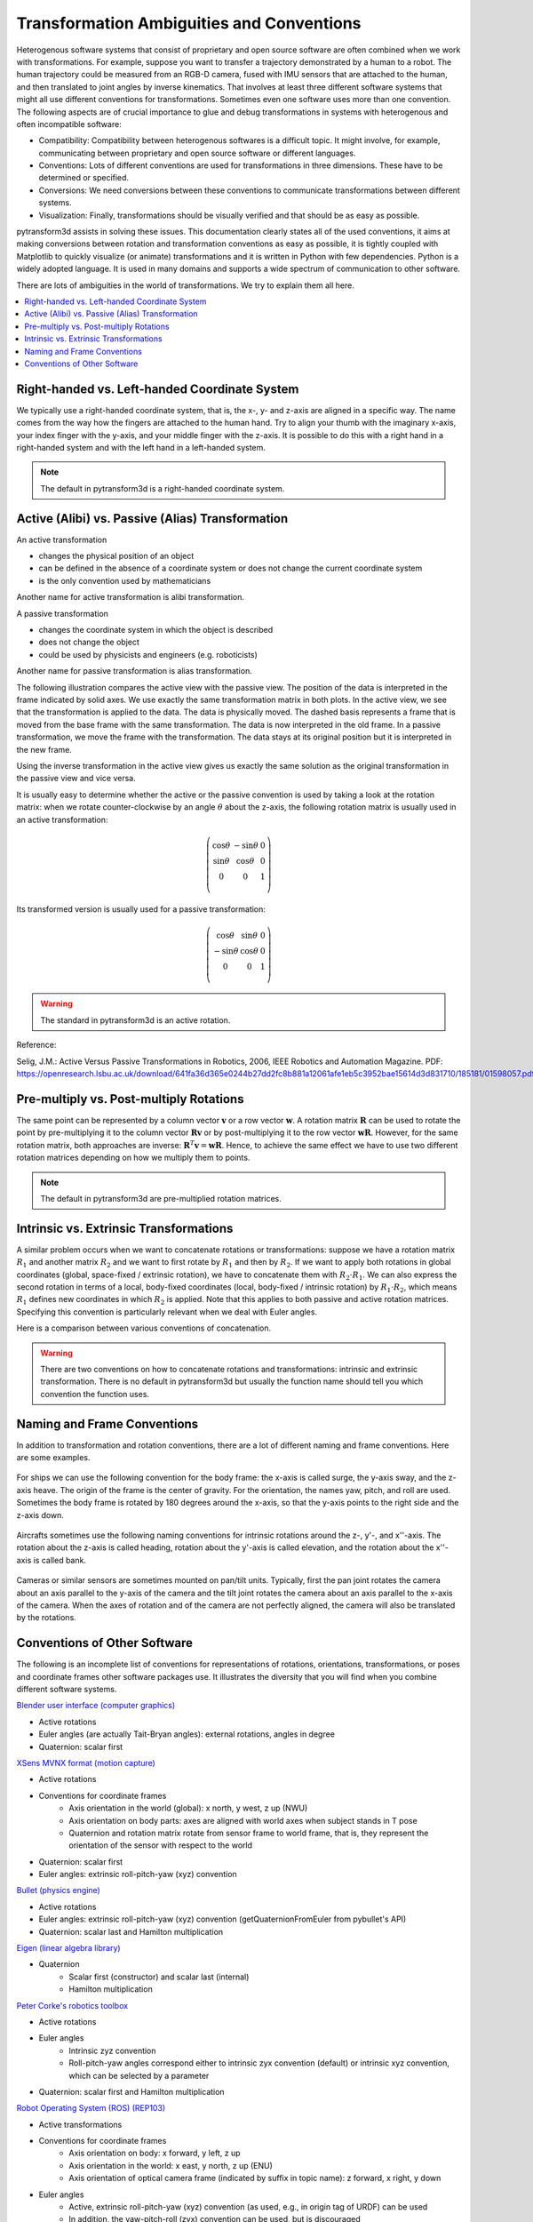 .. _transformation_ambiguities:

==========================================
Transformation Ambiguities and Conventions
==========================================

Heterogenous software systems that consist of proprietary and open source
software are often combined when we work with transformations.
For example, suppose you want to transfer a trajectory demonstrated by a human
to a robot. The human trajectory could be measured from an RGB-D camera, fused
with IMU sensors that are attached to the human, and then translated to
joint angles by inverse kinematics. That involves at least three different
software systems that might all use different conventions for transformations.
Sometimes even one software uses more than one convention.
The following aspects are of crucial importance to glue and debug
transformations in systems with heterogenous and often incompatible
software:

* Compatibility: Compatibility between heterogenous softwares is a difficult
  topic. It might involve, for example, communicating between proprietary and
  open source software or different languages.
* Conventions: Lots of different conventions are used for transformations
  in three dimensions. These have to be determined or specified.
* Conversions: We need conversions between these conventions to
  communicate transformations between different systems.
* Visualization: Finally, transformations should be visually verified
  and that should be as easy as possible.

pytransform3d assists in solving these issues. This documentation clearly
states all of the used conventions, it aims at making conversions between
rotation and transformation conventions as easy as possible, it is tightly
coupled with Matplotlib to quickly visualize (or animate) transformations and
it is written in Python with few dependencies. Python is a widely adopted
language. It is used in many domains and supports a wide spectrum of
communication to other software.

There are lots of ambiguities in the world of transformations. We try to
explain them all here.

.. contents:: :local:
    :depth: 1

----------------------------------------------
Right-handed vs. Left-handed Coordinate System
----------------------------------------------

We typically use a right-handed coordinate system, that is, the x-, y- and
z-axis are aligned in a specific way. The name comes from the way how the
fingers are attached to the human hand. Try to align your thumb with the
imaginary x-axis, your index finger with the y-axis, and your middle finger
with the z-axis. It is possible to do this with a right hand in a
right-handed system and with the left hand in a left-handed system.

.. raw:: html

    <table>
    <tr>
        <td style="text-align:center">Right-handed</td>
        <td style="text-align:center">Left-handed</td>
    </tr>
    <tr>
    <td>

.. plot::
    :width: 400px

    import numpy as np
    import matplotlib.pyplot as plt
    from pytransform3d.plot_utils import make_3d_axis


    plt.figure()
    ax = make_3d_axis(1)
    plt.setp(ax, xlim=(-0.05, 1.05), ylim=(-0.05, 1.05), zlim=(-0.05, 1.05),
            xlabel="X", ylabel="Y", zlabel="Z")

    basis = np.eye(3)
    for d, c in enumerate(["r", "g", "b"]):
        ax.plot([0.0, basis[0, d]],
                [0.0, basis[1, d]],
                [0.0, basis[2, d]], color=c, lw=5)

    plt.show()

.. raw:: html

    </td>
    <td>

.. plot::
    :width: 400px

    import numpy as np
    import matplotlib.pyplot as plt
    from pytransform3d.plot_utils import make_3d_axis


    plt.figure()
    ax = make_3d_axis(1)
    plt.setp(ax, xlim=(-0.05, 1.05), ylim=(-0.05, 1.05), zlim=(-1.05, 0.05),
            xlabel="X", ylabel="Y", zlabel="Z")

    basis = np.eye(3)
    basis[:, 2] *= -1.0
    for d, c in enumerate(["r", "g", "b"]):
        ax.plot([0.0, basis[0, d]],
                [0.0, basis[1, d]],
                [0.0, basis[2, d]], color=c, lw=5)

    plt.show()

.. raw:: html

    </td>
    </tr>
    <table>

.. note::

    The default in pytransform3d is a right-handed coordinate system.

-------------------------------------------------
Active (Alibi) vs. Passive (Alias) Transformation
-------------------------------------------------

.. image:: _static/active_passive.png
   :alt: Passive vs. active transformation
   :align: center

An active transformation

* changes the physical position of an object
* can be defined in the absence of a coordinate system or does not change the
  current coordinate system
* is the only convention used by mathematicians

Another name for active transformation is alibi transformation.

A passive transformation

* changes the coordinate system in which the object is described
* does not change the object
* could be used by physicists and engineers (e.g. roboticists)

Another name for passive transformation is alias transformation.

The following illustration compares the active view with the passive view.
The position of the data is interpreted in the frame indicated by solid
axes.
We use exactly the same transformation matrix in both plots.
In the active view, we see that the transformation is applied to the data.
The data is physically moved. The dashed basis represents a frame that is
moved from the base frame with the same transformation. The data is
now interpreted in the old frame.
In a passive transformation, we move the frame with the transformation.
The data stays at its original position but it is interpreted in the new
frame.

.. raw:: html

    <table>
    <tr><td>Active</td><td>Passive</td></tr>
    <tr>
    <td>

.. plot::
    :width: 400px

    import numpy as np
    import matplotlib.pyplot as plt
    from pytransform3d.transformations import transform, plot_transform
    from pytransform3d.plot_utils import make_3d_axis, Arrow3D


    plt.figure()
    ax = make_3d_axis(1)
    plt.setp(ax, xlim=(-1.05, 1.05), ylim=(-0.55, 1.55), zlim=(-1.05, 1.05),
                xlabel="X", ylabel="Y", zlabel="Z")
    ax.view_init(elev=90, azim=-90)
    ax.set_xticks(())
    ax.set_yticks(())
    ax.set_zticks(())

    rng = np.random.default_rng(42)
    PA = np.ones((10, 4))
    PA[:, :3] = 0.1 * rng.standard_normal(size=(10, 3))
    PA[:, 0] += 0.3
    PA[:, :3] += 0.3

    x_translation = -0.1
    y_translation = 0.2
    z_rotation = np.pi / 4.0
    A2B = np.array([
        [np.cos(z_rotation), -np.sin(z_rotation), 0.0, x_translation],
        [np.sin(z_rotation), np.cos(z_rotation), 0.0, y_translation],
        [0.0, 0.0, 1.0, 0.0],
        [0.0, 0.0, 0.0, 1.0]
    ])
    PB = transform(A2B, PA)

    plot_transform(ax=ax, A2B=np.eye(4))
    ax.scatter(PA[:, 0], PA[:, 1], PA[:, 2], c="orange")
    plot_transform(ax=ax, A2B=A2B, ls="--", alpha=0.5)
    ax.scatter(PB[:, 0], PB[:, 1], PB[:, 2], c="cyan")

    axis_arrow = Arrow3D(
        [0.7, 0.3],
        [0.4, 0.9],
        [0.2, 0.2],
        mutation_scale=20, lw=3, arrowstyle="-|>", color="k")
    ax.add_artist(axis_arrow)

    plt.tight_layout()
    plt.show()

.. raw:: html

    </td>
    <td>

.. plot::
    :width: 400px

    import numpy as np
    import matplotlib.pyplot as plt
    from mpl_toolkits.mplot3d import proj3d
    from pytransform3d.transformations import transform, plot_transform
    from pytransform3d.plot_utils import make_3d_axis, Arrow3D


    plt.figure()
    ax = make_3d_axis(1)
    plt.setp(ax, xlim=(-1.05, 1.05), ylim=(-0.55, 1.55), zlim=(-1.05, 1.05),
                xlabel="X", ylabel="Y", zlabel="Z")
    ax.view_init(elev=90, azim=-90)
    ax.set_xticks(())
    ax.set_yticks(())
    ax.set_zticks(())

    rng = np.random.default_rng(42)
    PA = np.ones((10, 4))
    PA[:, :3] = 0.1 * rng.standard_normal(size=(10, 3))
    PA[:, 0] += 0.3
    PA[:, :3] += 0.3

    x_translation = -0.1
    y_translation = 0.2
    z_rotation = np.pi / 4.0
    A2B = np.array([
        [np.cos(z_rotation), -np.sin(z_rotation), 0.0, x_translation],
        [np.sin(z_rotation), np.cos(z_rotation), 0.0, y_translation],
        [0.0, 0.0, 1.0, 0.0],
        [0.0, 0.0, 0.0, 1.0]
    ])

    plot_transform(ax=ax, A2B=np.eye(4), ls="--", alpha=0.5)
    ax.scatter(PA[:, 0], PA[:, 1], PA[:, 2], c="orange")
    plot_transform(ax=ax, A2B=A2B)

    axis_arrow = Arrow3D(
        [0.0, -0.1],
        [0.0, 0.2],
        [0.2, 0.2],
        mutation_scale=20, lw=3, arrowstyle="-|>", color="k")
    ax.add_artist(axis_arrow)

    plt.tight_layout()
    plt.show()

.. raw:: html

    </td>
    </tr>
    <table>

Using the inverse transformation in the active view gives us exactly the same
solution as the original transformation in the passive view and vice versa.

It is usually easy to determine whether the active or the passive convention
is used by taking a look at the rotation matrix: when we rotate
counter-clockwise by an angle :math:`\theta` about the z-axis, the following
rotation matrix is usually used in an active transformation:

.. math::

    \left( \begin{array}{ccc}
        \cos \theta & -\sin \theta & 0 \\
        \sin \theta & \cos \theta & 0 \\
        0 & 0 & 1\\
    \end{array} \right)

Its transformed version is usually used for a passive transformation:

.. math::

    \left( \begin{array}{ccc}
        \cos \theta & \sin \theta & 0 \\
        -\sin \theta & \cos \theta & 0 \\
        0 & 0 & 1\\
    \end{array} \right)

.. warning::

    The standard in pytransform3d is an active rotation.

Reference:

Selig, J.M.: Active Versus Passive Transformations in Robotics, 2006,
IEEE Robotics and Automation Magazine.
PDF: https://openresearch.lsbu.ac.uk/download/641fa36d365e0244b27dd2fc8b881a12061afe1eb5c3952bae15614d3d831710/185181/01598057.pdf.

----------------------------------------
Pre-multiply vs. Post-multiply Rotations
----------------------------------------

The same point can be represented by a column vector :math:`\boldsymbol v` or
a row vector :math:`\boldsymbol w`. A rotation matrix :math:`\boldsymbol R`
can be used to rotate the point by pre-multiplying it to the column vector
:math:`\boldsymbol R \boldsymbol v` or by post-multiplying it to the row
vector :math:`\boldsymbol w \boldsymbol R`. However, for the same rotation
matrix, both approaches are inverse:
:math:`\boldsymbol R^T \boldsymbol v = \boldsymbol w \boldsymbol R`.
Hence, to achieve the same effect we have to use two different rotation
matrices depending on how we multiply them to points.

.. note::

    The default in pytransform3d are pre-multiplied rotation matrices.

---------------------------------------
Intrinsic vs. Extrinsic Transformations
---------------------------------------

A similar problem occurs when we want to concatenate rotations
or transformations:
suppose we have a rotation matrix :math:`R_1` and another matrix
:math:`R_2` and we want to first rotate by :math:`R_1` and then by
:math:`R_2`. If we want to apply both rotations in global coordinates
(global, space-fixed / extrinsic rotation), we have to concatenate them with
:math:`R_2 \cdot R_1`. We can also express the second rotation in terms
of a local, body-fixed coordinates (local, body-fixed / intrinsic rotation)
by :math:`R_1 \cdot R_2`, which means :math:`R_1` defines new coordinates
in which :math:`R_2` is applied. Note that this applies to both
passive and active rotation matrices. Specifying this convention is
particularly relevant when we deal with Euler angles.

Here is a comparison between various conventions of concatenation.

.. plot:: ../../examples/plots/plot_convention_rotation_global_local.py

.. warning::

    There are two conventions on how to concatenate rotations and
    transformations: intrinsic and extrinsic transformation.
    There is no default in pytransform3d but usually the function name
    should tell you which convention the function uses.

----------------------------
Naming and Frame Conventions
----------------------------

In addition to transformation and rotation conventions, there are a lot of
different naming and frame conventions. Here are some examples.

.. figure:: _static/conventions_ship.png
   :alt: Ship conventions
   :align: center
   :width: 50%

   For ships we can use the following convention for the body frame: the x-axis
   is called surge, the y-axis sway, and the z-axis heave. The origin of the
   frame is the center of gravity. For the orientation, the names yaw, pitch,
   and roll are used. Sometimes the body frame is rotated by 180 degrees around
   the x-axis, so that the y-axis points to the right side and the z-axis down.

.. figure:: _static/conventions_plane.png
   :alt: Aircraft conventions
   :align: center
   :width: 50%

   Aircrafts sometimes use the following naming conventions for intrinsic
   rotations around the z-, y'-, and x''-axis. The rotation about the z-axis
   is called heading, rotation about the y'-axis is called elevation, and the
   rotation about the x''-axis is called bank.


.. figure:: _static/conventions_camera.png
   :alt: Camera conventions
   :align: center

   Cameras or similar sensors are sometimes mounted on pan/tilt units.
   Typically, first the pan joint rotates the camera about an axis parallel to
   the y-axis of the camera and the tilt joint rotates the camera about an
   axis parallel to the x-axis of the camera. When the axes of rotation
   and of the camera are not perfectly aligned, the camera will also be
   translated by the rotations.

-----------------------------
Conventions of Other Software
-----------------------------

The following is an incomplete list of conventions for representations of
rotations, orientations, transformations, or poses and coordinate frames
other software packages use. It illustrates the diversity that you will
find when you combine different software systems.

`Blender user interface (computer graphics) <https://www.blender.org/>`_

* Active rotations
* Euler angles (are actually Tait-Bryan angles): external rotations, angles in degree
* Quaternion: scalar first

`XSens MVNX format (motion capture) <https://base.xsens.com/hc/en-us/articles/360012672099-MVNX-Version-4-File-Structure>`_

* Active rotations
* Conventions for coordinate frames
    * Axis orientation in the world (global): x north, y west, z up (NWU)
    * Axis orientation on body parts: axes are aligned with world axes when
      subject stands in T pose
    * Quaternion and rotation matrix rotate from sensor frame to world frame,
      that is, they represent the orientation of the sensor with respect to
      the world
* Quaternion: scalar first
* Euler angles: extrinsic roll-pitch-yaw (xyz) convention

`Bullet (physics engine) <https://github.com/bulletphysics/bullet3>`_

* Active rotations
* Euler angles: extrinsic roll-pitch-yaw (xyz) convention
  (getQuaternionFromEuler from pybullet's API)
* Quaternion: scalar last and Hamilton multiplication

`Eigen (linear algebra library) <http://eigen.tuxfamily.org/index.php?title=Main_Page>`_

* Quaternion
    * Scalar first (constructor) and scalar last (internal)
    * Hamilton multiplication

`Peter Corke's robotics toolbox <https://petercorke.com/toolboxes/robotics-toolbox/>`_

* Active rotations
* Euler angles
    * Intrinsic zyz convention
    * Roll-pitch-yaw angles correspond either to intrinsic zyx convention
      (default) or intrinsic xyz convention, which can be selected by a
      parameter
* Quaternion: scalar first and Hamilton multiplication

`Robot Operating System (ROS) <https://www.ros.org/>`_ `(REP103) <https://www.ros.org/reps/rep-0103.html>`_

* Active transformations
* Conventions for coordinate frames
    * Axis orientation on body: x forward, y left, z up
    * Axis orientation in the world: x east, y north, z up (ENU)
    * Axis orientation of optical camera frame (indicated by suffix
      in topic name): z forward, x right, y down
* Euler angles
    * Active, extrinsic roll-pitch-yaw (xyz) convention (as used, e.g.,
      in origin tag of URDF) can be used
    * In addition, the yaw-pitch-roll (zyx) convention can be used, but
      is discouraged
* A `PoseStamped <http://docs.ros.org/en/jade/api/geometry_msgs/html/msg/PoseStamped.html>`_
  is represented with respect to a `frame_id`
* When interpreted as active transformation,
  `TransformStamped <http://docs.ros.org/en/jade/api/geometry_msgs/html/msg/TransformStamped.html>`_
  represents a transformation from *child frame* to its (parent) *frame*
* `Quaternion <http://docs.ros.org/en/jade/api/geometry_msgs/html/msg/Quaternion.html>`_:
  scalar last

`Universal Robot user interface <https://www.universal-robots.com/>`_

* Conventions for coordinate frames
    * Default axis orientation of tool center point: z forward
      (approach direction), x and y axes define the orientation
      with which we approach the target
* Euler angles: extrinsic roll-pitch-yaw (xyz) convention
